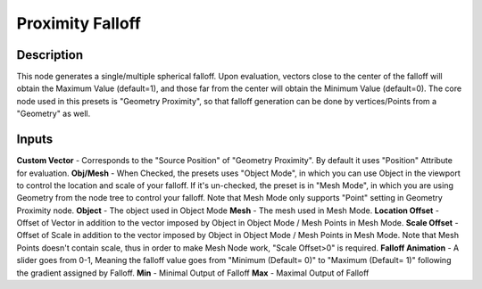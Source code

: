 Proximity Falloff
=============
Description
------------
This node generates a single/multiple spherical falloff. Upon evaluation, vectors close to the center of the falloff will obtain the Maximum Value (default=1), and those far from the center will obtain the Minimum Value (default=0).
The core node used in this presets is "Geometry Proximity", so that falloff generation can be done by vertices/Points from a "Geometry" as well.

Inputs
-------------
**Custom Vector** - Corresponds to the "Source Position" of "Geometry Proximity". By default it uses "Position" Attribute for evaluation.
**Obj/Mesh** - When Checked, the presets uses "Object Mode", in which you can use Object in the viewport to control the location and scale of your falloff. If it's un-checked, the preset is in "Mesh Mode", in which you are using Geometry from the node tree to control your falloff. Note that Mesh Mode only supports "Point" setting in Geometry Proximity node.
**Object** - The object used in Object Mode
**Mesh** - The mesh used in Mesh Mode.
**Location Offset** - Offset of Vector in addition to the vector imposed by Object in Object Mode / Mesh Points in Mesh Mode.
**Scale Offset** - Offset of Scale in addition to the vector imposed by Object in Object Mode / Mesh Points in Mesh Mode. Note that Mesh Points doesn't contain scale, thus in order to make Mesh Node work, "Scale Offset>0" is required.
**Falloff Animation** - A slider goes from 0-1, Meaning the falloff value goes from "Minimum (Default= 0)" to "Maximum (Default= 1)" following the gradient assigned by Falloff.
**Min** - Minimal Output of Falloff
**Max** - Maximal Output of Falloff
